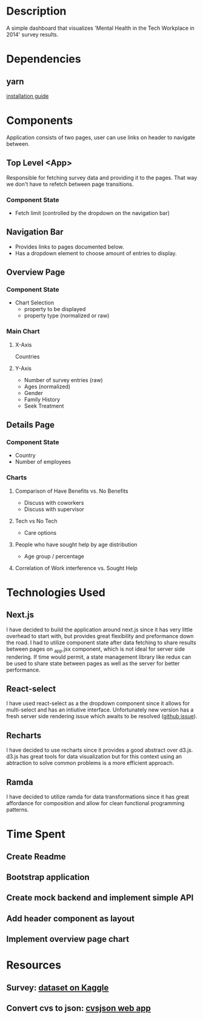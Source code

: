 * Description
  A simple dashboard that visualizes 'Mental Health in the Tech Workplace in 2014' survey results.

* Dependencies
** yarn
  [[https://yarnpkg.com/en/docs/install#mac-stable][installation guide]] 
  
* Components
  Application consists of two pages, user can use links on header to navigate between.
  
** Top Level <App>
   Responsible for fetching survey data and providing it to the pages. That way we don't have to refetch between page transitions.
   
*** Component State
    - Fetch limit (controlled by the dropdown on the navigation bar)
   
** Navigation Bar
   - Provides links to pages documented below.
   - Has a dropdown element to choose amount of entries to display.

** Overview Page
*** Component State
    - Chart Selection
      - property to be displayed
      - property type (normalized or raw)

*** Main Chart
**** X-Axis
     Countries
**** Y-Axis
     - Number of survey entries (raw)
     - Ages (normalized)
     - Gender
     - Family History
     - Seek Treatment

** Details Page
*** Component State
    - Country
    - Number of employees

*** Charts
**** Comparison of Have Benefits vs. No Benefits
     - Discuss with coworkers
     - Discuss with supervisor
**** Tech vs No Tech
     - Care options
**** People who have sought help by age distribution
     - Age group / percentage
**** Correlation of Work interference vs. Sought Help

* Technologies Used
** Next.js
   I have decided to build the application around next.js since it has very little overhead to start with, but provides great flexibility and preformance down the road.
   I had to utilize component state after data fetching to share results between pages on _app.jsx component, which is not ideal for server side rendering. If time would permit, a state management library like redux can be used to share state between pages as well as the server for better performance.
** React-select
   I have used react-select as a the dropdown component since it allows for multi-select and has an intiutive interface. Unfortunately new version has a fresh server side rendering issue which awaits to be resolved ([[https://github.com/JedWatson/react-select/issues/3590][github issue]]).
** Recharts
   I have decided to use recharts since it provides a good abstract over d3.js. d3.js has great tools for data visualization but for this context using an abtraction to solve common problems is a more efficient approach.
** Ramda
   I have decided to utilize ramda for data transformations since it has great affordance for composition and allow for clean functional programming patterns. 

* Time Spent
** Create Readme
   :LOGBOOK:
   CLOCK: [2019-06-04 Tue 20:47]--[2019-06-04 Tue 21:11] =>  0:24
   :END:
** Bootstrap application
   :LOGBOOK:
   CLOCK: [2019-06-04 Tue 21:16]--[2019-06-04 Tue 21:23] =>  0:07
   :END:
** Create mock backend and implement simple API
   :LOGBOOK:
   CLOCK: [2019-06-04 Tue 21:25]--[2019-06-04 Tue 22:18] =>  0:53
   :END:
** Add header component as layout
   :LOGBOOK:
   CLOCK: [2019-06-04 Tue 22:36]--[2019-06-04 Tue 23:48] =>  1:12
   :END:
** Implement overview page chart
   :LOGBOOK:
   CLOCK: [2019-06-05 Wed 00:05]--[2019-06-05 Wed 01:13] =>  1:08
   :END:


* Resources
** Survey: [[https://www.kaggle.com/osmi/mental-health-in-tech-survey/data][dataset on Kaggle]]
** Convert cvs to json: [[https://csvjson.com/csv2json][cvsjson web app]]
